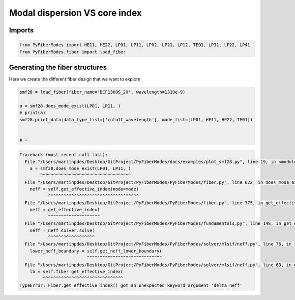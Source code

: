 
.. DO NOT EDIT.
.. THIS FILE WAS AUTOMATICALLY GENERATED BY SPHINX-GALLERY.
.. TO MAKE CHANGES, EDIT THE SOURCE PYTHON FILE:
.. "gallery/plot_smf28.py"
.. LINE NUMBERS ARE GIVEN BELOW.

.. only:: html

    .. note::
        :class: sphx-glr-download-link-note

        :ref:`Go to the end <sphx_glr_download_gallery_plot_smf28.py>`
        to download the full example code

.. rst-class:: sphx-glr-example-title

.. _sphx_glr_gallery_plot_smf28.py:


Modal dispersion VS core index
==============================

.. GENERATED FROM PYTHON SOURCE LINES 8-10

Imports
~~~~~~~

.. GENERATED FROM PYTHON SOURCE LINES 10-13

.. code-block:: python3

    from PyFiberModes import HE11, HE22, LP01, LP11, LP02, LP21, LP12, TE01, LP31, LP22, LP41
    from PyFiberModes.fiber import load_fiber








.. GENERATED FROM PYTHON SOURCE LINES 14-17

Generating the fiber structures
~~~~~~~~~~~~~~~~~~~~~~~~~~~~~~~
Here we create the different fiber design that we want to explore

.. GENERATED FROM PYTHON SOURCE LINES 17-25

.. code-block:: python3

    smf28 = load_fiber(fiber_name='DCF1300S_20', wavelength=1310e-9)

    a = smf28.does_mode_exist(LP01, LP11, )
    # print(a)
    smf28.print_data(data_type_list=['cutoff_wavelength'], mode_list=[LP01, HE11, HE22, TE01])


    # -


.. rst-class:: sphx-glr-script-out

.. code-block:: pytb

    Traceback (most recent call last):
      File "/Users/martinpdes/Desktop/GitProject/PyFiberModes/docs/examples/plot_smf28.py", line 19, in <module>
        a = smf28.does_mode_exist(LP01, LP11, )
            ^^^^^^^^^^^^^^^^^^^^^^^^^^^^^^^^^^^
      File "/Users/martinpdes/Desktop/GitProject/PyFiberModes/PyFiberModes/fiber.py", line 622, in does_mode_exist
        neff = self.get_effective_index(mode=mode)
               ^^^^^^^^^^^^^^^^^^^^^^^^^^^^^^^^^^^
      File "/Users/martinpdes/Desktop/GitProject/PyFiberModes/PyFiberModes/fiber.py", line 375, in get_effective_index
        neff = get_effective_index(
               ^^^^^^^^^^^^^^^^^^^^
      File "/Users/martinpdes/Desktop/GitProject/PyFiberModes/PyFiberModes/fundamentals.py", line 148, in get_effective_index
        neff = neff_solver.solve(
               ^^^^^^^^^^^^^^^^^^
      File "/Users/martinpdes/Desktop/GitProject/PyFiberModes/PyFiberModes/solver/mlsif/neff.py", line 76, in solve
        lower_neff_boundary = self.get_neff_lower_boundary(
                              ^^^^^^^^^^^^^^^^^^^^^^^^^^^^^
      File "/Users/martinpdes/Desktop/GitProject/PyFiberModes/PyFiberModes/solver/mlsif/neff.py", line 63, in get_neff_lower_boundary
        lb = self.fiber.get_effective_index(
             ^^^^^^^^^^^^^^^^^^^^^^^^^^^^^^^
    TypeError: Fiber.get_effective_index() got an unexpected keyword argument 'delta_neff'





.. rst-class:: sphx-glr-timing

   **Total running time of the script:** (0 minutes 0.080 seconds)


.. _sphx_glr_download_gallery_plot_smf28.py:

.. only:: html

  .. container:: sphx-glr-footer sphx-glr-footer-example




    .. container:: sphx-glr-download sphx-glr-download-python

      :download:`Download Python source code: plot_smf28.py <plot_smf28.py>`

    .. container:: sphx-glr-download sphx-glr-download-jupyter

      :download:`Download Jupyter notebook: plot_smf28.ipynb <plot_smf28.ipynb>`


.. only:: html

 .. rst-class:: sphx-glr-signature

    `Gallery generated by Sphinx-Gallery <https://sphinx-gallery.github.io>`_
